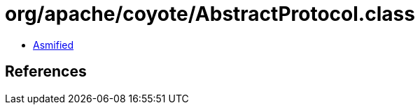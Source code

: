 = org/apache/coyote/AbstractProtocol.class

 - link:AbstractProtocol-asmified.java[Asmified]

== References

